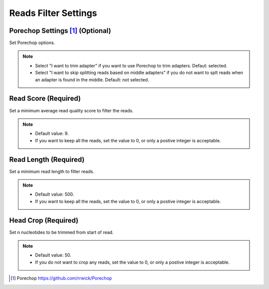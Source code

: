 Reads Filter Settings
=====================
Porechop Settings [1]_ (Optional)
_________________________________
Set Porechop options.

.. note::
  * Select "I want to trim adapter" if you want to use Porechop to trim adapters. Defaut: selected.
  * Select "I want to skip splitting reads based on middle adapters" if you do not want to splt reads when an adapter is found in the middle. Default: not selected. 

Read Score (Required)
________________________
Set a minimum average read quality score to filter the reads.

.. note::
  * Default value: 9.
  * If you want to keep all the reads, set the value to 0, or only a postive integer is acceptable.

Read Length (Required)
_________________________
Set a minimum read length to filter reads.

.. note::
  * Default value: 500.
  * If you want to keep all the reads, set the value to 0, or only a postive integer is acceptable.

Head Crop (Required)
_______________________
Set n nucleotides to be trimmed from start of read.

.. note::
  * Default value: 50.
  * If you do not want to crop any reads, set the value to 0, or only a postive integer is acceptable.
 
 
.. [1] Porechop https://github.com/rrwick/Porechop